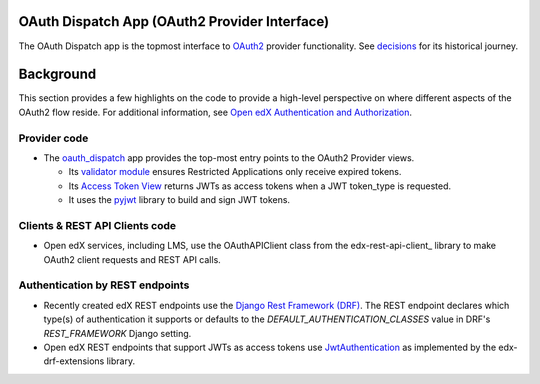 OAuth Dispatch App (OAuth2 Provider Interface)
----------------------------------------------

The OAuth Dispatch app is the topmost interface to `OAuth2`_ provider functionality. See decisions_ for its historical journey.

.. _OAuth2: https://tools.ietf.org/html/rfc6749
.. _decisions: decisions/

Background
----------

This section provides a few highlights on the code to provide a high-level perspective on where different aspects of the OAuth2 flow reside. For additional information, see `Open edX Authentication and Authorization`_.

.. _Open edX Authentication and Authorization: https://openedx.atlassian.net/wiki/spaces/PLAT/pages/160912480/Open+edX+Authentication


Provider code
~~~~~~~~~~~~~

* The oauth_dispatch_ app provides the top-most entry points to the OAuth2 Provider views.

  * Its `validator module`_ ensures Restricted Applications only receive expired tokens.

  * Its `Access Token View`_ returns JWTs as access tokens when a JWT token_type is requested.

  * It uses the pyjwt_ library to build and sign JWT tokens.

.. _oauth_dispatch: https://github.com/openedx/edx-platform/tree/master/openedx/core/djangoapps/oauth_dispatch
.. _validator module: https://github.com/openedx/edx-platform/blob/master/openedx/core/djangoapps/oauth_dispatch/dot_overrides/validators.py
.. _Access Token View: https://github.com/openedx/edx-platform/blob/d21a09828072504bc97a2e05883c1241e3a35da9/openedx/core/djangoapps/oauth_dispatch/views.py#L89
.. _pyjwt: https://github.com/jpadilla/pyjwt
.. _JSON Web Signature (JWS): https://tools.ietf.org/html/draft-ietf-jose-json-web-signature-41

Clients & REST API Clients code
~~~~~~~~~~~~~~~~~~~~~~~~~~~~~~~

* Open edX services, including LMS, use the OAuthAPIClient class from the edx-rest-api-client_ library to make OAuth2 client requests and REST API calls.

Authentication by REST endpoints
~~~~~~~~~~~~~~~~~~~~~~~~~~~~~~~~

* Recently created edX REST endpoints use the `Django Rest Framework (DRF)`_. The REST endpoint declares which type(s) of authentication it supports or defaults to the *DEFAULT_AUTHENTICATION_CLASSES* value in DRF's *REST_FRAMEWORK* Django setting.

* Open edX REST endpoints that support JWTs as access tokens use JwtAuthentication_ as implemented by the edx-drf-extensions library.

.. _Django Rest Framework (DRF): https://github.com/encode/django-rest-framework
.. _JwtAuthentication: https://github.com/openedx/edx-drf-extensions/blob/master/edx_rest_framework_extensions/auth/jwt/README.rst
